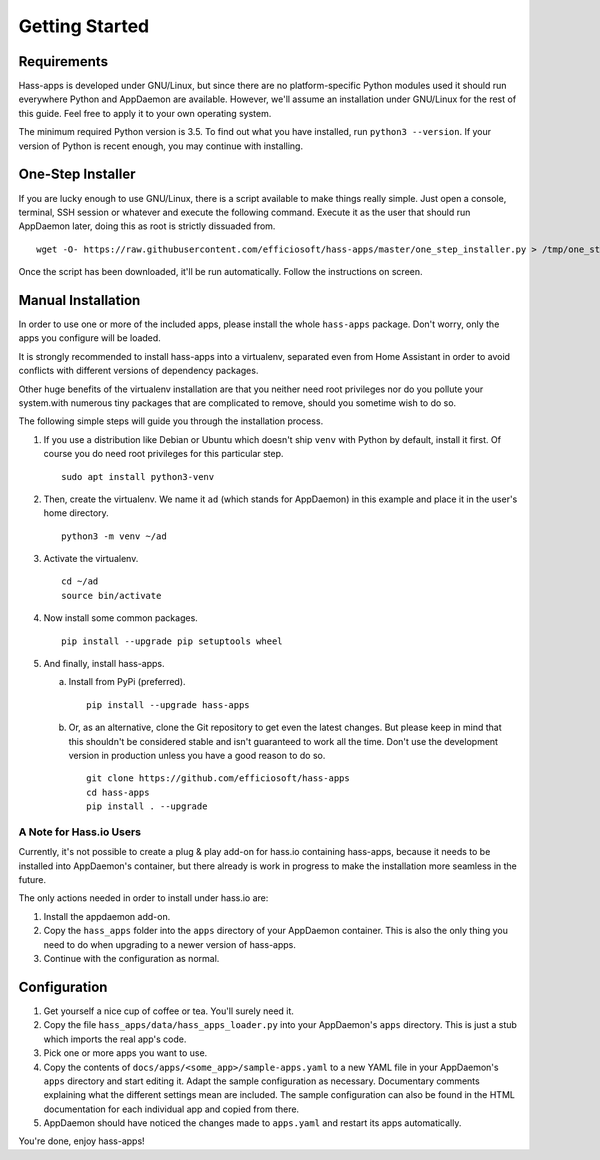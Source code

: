 Getting Started
===============


Requirements
------------

Hass-apps is developed under GNU/Linux, but since there are no
platform-specific Python modules used it should run everywhere Python
and AppDaemon are available. However, we'll assume an installation under
GNU/Linux for the rest of this guide. Feel free to apply it to your own
operating system.

The minimum required Python version is 3.5. To find out what you have
installed, run ``python3 --version``. If your version of Python is recent
enough, you may continue with installing.


One-Step Installer
------------------

If you are lucky enough to use GNU/Linux, there is a script available to
make things really simple. Just open a console, terminal, SSH session or
whatever and execute the following command. Execute it as the user that
should run AppDaemon later, doing this as root is strictly dissuaded from.

::

    wget -O- https://raw.githubusercontent.com/efficiosoft/hass-apps/master/one_step_installer.py > /tmp/one_step_installer.py && python3 /tmp/one_step_installer.py

Once the script has been downloaded, it'll be run automatically. Follow
the instructions on screen.


Manual Installation
-------------------

In order to use one or more of the included apps, please install the
whole ``hass-apps`` package. Don't worry, only the apps you configure
will be loaded.

It is strongly recommended to install hass-apps into a virtualenv,
separated even from Home Assistant in order to avoid conflicts with
different versions of dependency packages.

Other huge benefits of the virtualenv installation are that you neither
need root privileges nor do you pollute your system.with numerous tiny
packages that are complicated to remove, should you sometime wish to
do so.

The following simple steps will guide you through the installation
process.

1. If you use a distribution like Debian or Ubuntu which doesn't ship
   ``venv`` with Python by default, install it first. Of course you do
   need root privileges for this particular step.

   ::

       sudo apt install python3-venv

2. Then, create the virtualenv. We name it ``ad`` (which stands for
   AppDaemon) in this example and place it in the user's home directory.

   ::

       python3 -m venv ~/ad

3. Activate the virtualenv.

   ::

       cd ~/ad
       source bin/activate

4. Now install some common packages.

   ::

       pip install --upgrade pip setuptools wheel

5. And finally, install hass-apps.

   a) Install from PyPi (preferred).

      ::

          pip install --upgrade hass-apps

   b) Or, as an alternative, clone the Git repository to get even the
      latest changes. But please keep in mind that this shouldn't be
      considered stable and isn't guaranteed to work all the time. Don't
      use the development version in production unless you have a good
      reason to do so.

      ::

          git clone https://github.com/efficiosoft/hass-apps
          cd hass-apps
          pip install . --upgrade


A Note for Hass.io Users
~~~~~~~~~~~~~~~~~~~~~~~~

Currently, it's not possible to create a plug & play add-on for hass.io
containing hass-apps, because it needs to be installed into AppDaemon's
container, but there already is work in progress to make the installation
more seamless in the future.

The only actions needed in order to install under hass.io are:

1. Install the appdaemon add-on.
2. Copy the ``hass_apps`` folder into the ``apps`` directory of your
   AppDaemon container. This is also the only thing you need to do when
   upgrading to a newer version of hass-apps.
3. Continue with the configuration as normal.


Configuration
-------------

1. Get yourself a nice cup of coffee or tea. You'll surely need it.
2. Copy the file ``hass_apps/data/hass_apps_loader.py`` into your
   AppDaemon's ``apps`` directory. This is just a stub which imports
   the real app's code.
3. Pick one or more apps you want to use.
4. Copy the contents of ``docs/apps/<some_app>/sample-apps.yaml`` to a
   new YAML file in your AppDaemon's ``apps`` directory and start editing
   it. Adapt the sample configuration as necessary. Documentary comments
   explaining what the different settings mean are included.
   The sample configuration can also be found in the HTML documentation
   for each individual app and copied from there.
5. AppDaemon should have noticed the changes made to ``apps.yaml`` and
   restart its apps automatically.

You're done, enjoy hass-apps!
